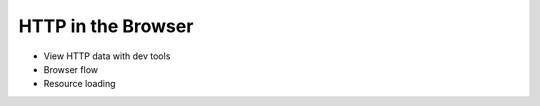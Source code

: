 HTTP in the Browser
===================

- View HTTP data with dev tools
- Browser flow
- Resource loading 
